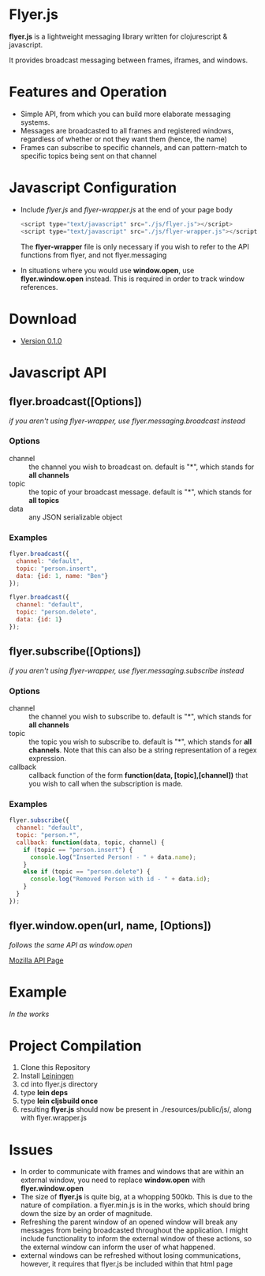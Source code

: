 * Flyer.js

  [[./doc/intro.png]]

  *flyer.js* is a lightweight messaging library written for
  clojurescript & javascript. 

  It provides broadcast messaging between frames, iframes, and
  windows.

* Features and Operation
  - Simple API, from which you can build more elaborate messaging
    systems.
  - Messages are broadcasted to all frames and registered windows,
    regardless of whether or not they want them (hence, the name)
  - Frames can subscribe to specific channels, and can pattern-match
    to specific topics being sent on that channel
* Javascript Configuration
  - Include /flyer.js/ and /flyer-wrapper.js/ at the end of your page
    body
    #+BEGIN_SRC js
<script type="text/javascript" src="./js/flyer.js"></script>
<script type="text/javascript" src="./js/flyer-wrapper.js"></script>
    #+END_SRC

    The *flyer-wrapper* file is only necessary if you wish to refer to
    the API functions from flyer, and not flyer.messaging

  - In situations where you would use *window.open*, use
    *flyer.window.open* instead. This is required in order to track
    window references.
* Download
- [[https://github.com/benzap/flyer.js/releases/tag/v0.1.0][Version 0.1.0]]

* Javascript API
** flyer.broadcast([Options])
/if you aren't using flyer-wrapper, use flyer.messaging.broadcast instead/
*** Options
    - channel :: the channel you wish to broadcast on. default is "*",
                 which stands for *all channels*
    - topic :: the topic of your broadcast message. default is "*",
               which stands for *all topics*
    - data :: any JSON serializable object
*** Examples
    #+BEGIN_SRC js
flyer.broadcast({
  channel: "default",
  topic: "person.insert",
  data: {id: 1, name: "Ben"}
});

flyer.broadcast({
  channel: "default",
  topic: "person.delete",
  data: {id: 1}
});
    #+END_SRC

** flyer.subscribe([Options])
/if you aren't using flyer-wrapper, use flyer.messaging.subscribe instead/
*** Options
    - channel :: the channel you wish to subscribe to. default is "*",
                 which stands for *all channels*
    - topic :: the topic you wish to subscribe to. default is "*",
               which stands for *all channels*. Note that this can
               also be a string representation of a regex expression.
    - callback :: callback function of the form *function(data,
                  [topic],[channel])* that you wish to call when the
                  subscription is made.
*** Examples
    #+BEGIN_SRC js
flyer.subscribe({
  channel: "default",
  topic: "person.*",
  callback: function(data, topic, channel) {
    if (topic == "person.insert") {
      console.log("Inserted Person! - " + data.name);
    }
    else if (topic == "person.delete") {
      console.log("Removed Person with id - " + data.id);
    }
  }
});
    #+END_SRC

** flyer.window.open(url, name, [Options])
   /follows the same API as window.open/

   [[https://developer.mozilla.org/en-US/docs/Web/API/Window.open][Mozilla API Page]]

* Example
  /In the works/

* Project Compilation
  1. Clone this Repository
  2. Install [[http://leiningen.org/][Leiningen]]
  3. cd into flyer.js directory
  4. type *lein deps*
  5. type *lein cljsbuild once*
  6. resulting *flyer.js* should now be present in
     ./resources/public/js/, along with flyer.wrapper.js
* Issues
  - In order to communicate with frames and windows that are within an
    external window, you need to replace *window.open* with
    *flyer.window.open*
  - The size of *flyer.js* is quite big, at a whopping 500kb. This is
    due to the nature of compilation. a flyer.min.js is in the works,
    which should bring down the size by an order of magnitude.
  - Refreshing the parent window of an opened window will break any
    messages from being broadcasted throughout the application. I
    might include functionality to inform the external window of these
    actions, so the external window can inform the user of what happened.
  - external windows can be refreshed without losing communications,
    however, it requires that flyer.js be included within that html
    page
